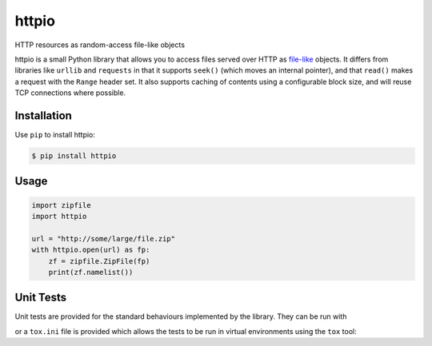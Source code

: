 httpio
======

HTTP resources as random-access file-like objects

httpio is a small Python library that allows you to access files served over
HTTP as file-like_ objects. It differs from libraries like ``urllib`` and
``requests`` in that it supports ``seek()`` (which moves an internal pointer),
and that ``read()`` makes a request with the ``Range`` header set. It also
supports caching of contents using a configurable block size, and will reuse
TCP connections where possible.

Installation
------------

Use ``pip`` to install httpio:

.. code-block:: console

    $ pip install httpio

Usage
-----

.. code-block:: python

    import zipfile
    import httpio

    url = "http://some/large/file.zip"
    with httpio.open(url) as fp:
        zf = zipfile.ZipFile(fp)
        print(zf.namelist())

.. _file-like: https://docs.python.org/2/library/stdtypes.html#bltin-file-objects

Unit Tests
--------

Unit tests are provided for the standard behaviours implemented by
the library. They can be run with

.. code-block:: bash
    python -m unittest discover -s tests

or a ``tox.ini`` file is provided which allows the tests to be run in
virtual environments using the ``tox`` tool:

.. code-block:: bash
    tox
